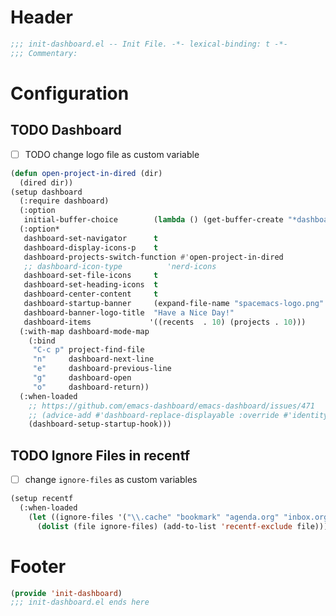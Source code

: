* Header
#+begin_src emacs-lisp
  ;;; init-dashboard.el -- Init File. -*- lexical-binding: t -*-
  ;;; Commentary:

#+end_src

* Configuration

** TODO Dashboard
- [ ] TODO change logo file as custom variable
#+begin_src emacs-lisp
  (defun open-project-in-dired (dir)
    (dired dir))
  (setup dashboard
    (:require dashboard)
    (:option
     initial-buffer-choice        (lambda () (get-buffer-create "*dashboard*")))
    (:option*
     dashboard-set-navigator      t
     dashboard-display-icons-p    t
     dashboard-projects-switch-function #'open-project-in-dired
     ;; dashboard-icon-type          'nerd-icons
     dashboard-set-file-icons     t
     dashboard-set-heading-icons  t
     dashboard-center-content     t
     dashboard-startup-banner     (expand-file-name "spacemacs-logo.png" user-emacs-directory)
     dashboard-banner-logo-title  "Have a Nice Day!"
     dashboard-items             '((recents  . 10) (projects . 10)))
    (:with-map dashboard-mode-map
      (:bind
       "C-c p" project-find-file
       "n"     dashboard-next-line
       "e"     dashboard-previous-line
       "g"     dashboard-open
       "o"     dashboard-return))
    (:when-loaded
      ;; https://github.com/emacs-dashboard/emacs-dashboard/issues/471
      ;; (advice-add #'dashboard-replace-displayable :override #'identity)
      (dashboard-setup-startup-hook)))
#+end_src

** TODO Ignore Files in recentf
- [ ] change ~ignore-files~ as custom variables
#+begin_src emacs-lisp
  (setup recentf
    (:when-loaded
      (let ((ignore-files '("\\.cache" "bookmark" "agenda.org" "inbox.org" "projects.org" ".emacs.d")))
        (dolist (file ignore-files) (add-to-list 'recentf-exclude file)))  ))
#+end_src


* Footer
#+begin_src emacs-lisp
  (provide 'init-dashboard)
  ;;; init-dashboard.el ends here
#+end_src
